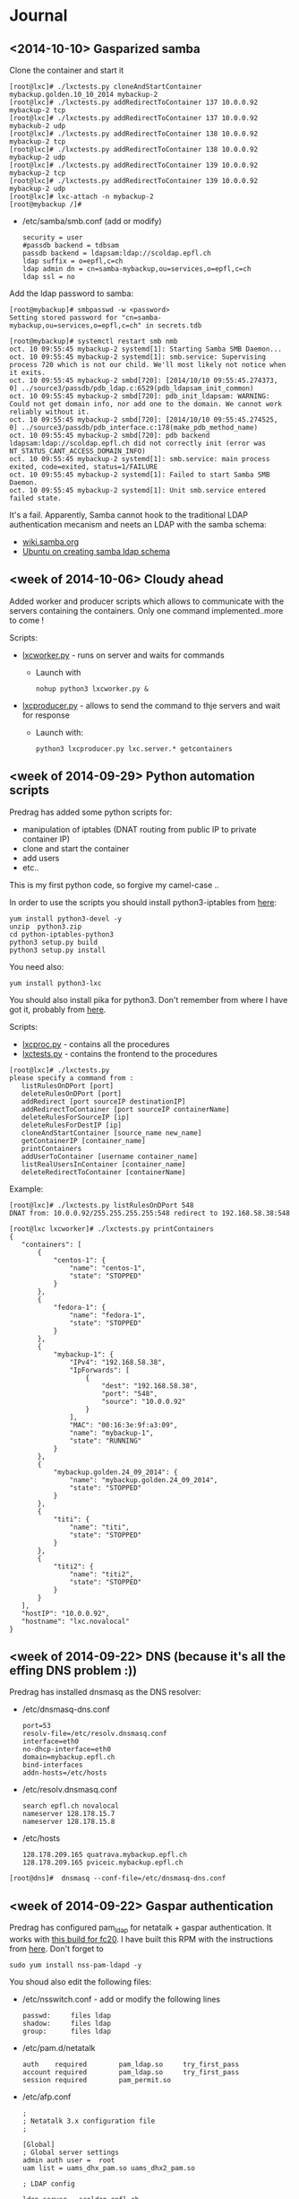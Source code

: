 * Journal

** <2014-10-10> Gasparized samba


Clone the container and start it
: [root@lxc]# ./lxctests.py cloneAndStartContainer mybackup.golden.10_10_2014 mybackup-2
: [root@lxc]# ./lxctests.py addRedirectToContainer 137 10.0.0.92 mybackup-2 tcp
: [root@lxc]# ./lxctests.py addRedirectToContainer 137 10.0.0.92 mybackub-2 udp
: [root@lxc]# ./lxctests.py addRedirectToContainer 138 10.0.0.92 mybackup-2 tcp
: [root@lxc]# ./lxctests.py addRedirectToContainer 138 10.0.0.92 mybackup-2 udp
: [root@lxc]# ./lxctests.py addRedirectToContainer 139 10.0.0.92 mybackup-2 tcp
: [root@lxc]# ./lxctests.py addRedirectToContainer 139 10.0.0.92 mybackup-2 udp
: [root@lxc]# lxc-attach -n mybackup-2
: [root@mybackup /]#

+ /etc/samba/smb.conf (add or modify)
 : security = user
 : #passdb backend = tdbsam
 : passdb backend = ldapsam:ldap://scoldap.epfl.ch
 : ldap suffix = o=epfl,c=ch
 : ldap admin dn = cn=samba-mybackup,ou=services,o=epfl,c=ch
 : ldap ssl = no


Add the ldap password to samba:
: [root@mybackup]# smbpasswd -w <password>
: Setting stored password for "cn=samba-mybackup,ou=services,o=epfl,c=ch" in secrets.tdb


: [root@mybackup]# systemctl restart smb nmb
: oct. 10 09:55:45 mybackup-2 systemd[1]: Starting Samba SMB Daemon...
: oct. 10 09:55:45 mybackup-2 systemd[1]: smb.service: Supervising process 720 which is not our child. We'll most likely not notice when it exits.
: oct. 10 09:55:45 mybackup-2 smbd[720]: [2014/10/10 09:55:45.274373,  0] ../source3/passdb/pdb_ldap.c:6529(pdb_ldapsam_init_common)
: oct. 10 09:55:45 mybackup-2 smbd[720]: pdb_init_ldapsam: WARNING: Could not get domain info, nor add one to the domain. We cannot work reliably without it.
: oct. 10 09:55:45 mybackup-2 smbd[720]: [2014/10/10 09:55:45.274525,  0] ../source3/passdb/pdb_interface.c:178(make_pdb_method_name)
: oct. 10 09:55:45 mybackup-2 smbd[720]: pdb backend ldapsam:ldap://scoldap.epfl.ch did not correctly init (error was NT_STATUS_CANT_ACCESS_DOMAIN_INFO)
: oct. 10 09:55:45 mybackup-2 systemd[1]: smb.service: main process exited, code=exited, status=1/FAILURE
: oct. 10 09:55:45 mybackup-2 systemd[1]: Failed to start Samba SMB Daemon.
: oct. 10 09:55:45 mybackup-2 systemd[1]: Unit smb.service entered failed state.

It's a fail. Apparently, Samba cannot hook to the traditional LDAP authentication mecanism and neets an LDAP with the samba schema:
+ [[https://wiki.samba.org/index.php/Samba,_Active_Directory_%26_LDAP][wiki.samba.org]]
+ [[https://help.ubuntu.com/10.04/serverguide/samba-ldap.html][Ubuntu on creating samba ldap schema]]



** <week of 2014-10-06> Cloudy ahead
Added worker and producer scripts which allows to communicate with the servers containing the containers. Only one command implemented..more to come !

Scripts:
+ [[https://github.com/domq/epfl.mybackup/blob/master/lxcworker.py][lxcworker.py]] - runs on server and waits for commands
	+ Launch with
	 : nohup python3 lxcworker.py &
+ [[https://github.com/domq/epfl.mybackup/blob/master/lxcproducer.py][lxcproducer.py]] - allows to send the command to thje servers and wait for response
	+ Launch with:
	 : python3 lxcproducer.py lxc.server.* getcontainers

** <week of 2014-09-29> Python automation scripts
Predrag has added some python scripts for:
+ manipulation of iptables (DNAT routing from public IP to private  container IP)
+ clone and start the container
+ add users
+ etc..

This is my first python code, so forgive my camel-case ..

In order to use the scripts you should install python3-iptables from [[https://github.com/ldx/python-iptables/tree/python3][here]]:
: yum install python3-devel -y
: unzip  python3.zip
: cd python-iptables-python3
: python3 setup.py build
: python3 setup.py install

You need also:
: yum install python3-lxc

You should also install pika for python3. Don't remember from where I have got it, probably from [[https://github.com/renshawbay/pika-python3][here]].

Scripts:
+ [[https://github.com/domq/epfl.mybackup/blob/master/lxcproc.py][lxcproc.py]] - contains all the procedures
+ [[https://github.com/domq/epfl.mybackup/blob/master/lxctests.py][lxctests.py]] - contains the frontend to the procedures

: [root@lxc]# ./lxctests.py 
: please specify a command from :
:    listRulesOnDPort [port]
:    deleteRulesOnDPort [port]
:    addRedirect [port sourceIP destinationIP]
:    addRedirectToContainer [port sourceIP containerName]
:    deleteRulesForSourceIP [ip]
:    deleteRulesForDestIP [ip]
:    cloneAndStartContainer [source_name new_name]
:    getContainerIP [container_name]
:    printContainers
:    addUserToContainer [username container_name]
:    listRealUsersInContainer [container_name]
:    deleteRedirectToContainer [containerName]

Example:
: [root@lxc]# ./lxctests.py listRulesOnDPort 548
: DNAT from: 10.0.0.92/255.255.255.255:548 redirect to 192.168.58.38:548
: 
: [root@lxc lxcworker]# ./lxctests.py printContainers
: {
:    "containers": [
:        {
:            "centos-1": {
:                "name": "centos-1",
:                "state": "STOPPED"
:            }
:        },
:        {
:            "fedora-1": {
:                "name": "fedora-1",
:                "state": "STOPPED"
:            }
:        },
:        {
:            "mybackup-1": {
:                "IPv4": "192.168.58.38",
:                "IpForwards": [
:                    {
:                        "dest": "192.168.58.38",
:                        "port": "548",
:                        "source": "10.0.0.92"
:                    }
:                ],
:                "MAC": "00:16:3e:9f:a3:09",
:                "name": "mybackup-1",
:                "state": "RUNNING"
:            }
:        },
:        {
:            "mybackup.golden.24_09_2014": {
:                "name": "mybackup.golden.24_09_2014",
:                "state": "STOPPED"
:            }
:        },
:        {
:            "titi": {
:                "name": "titi",
:                "state": "STOPPED"
:            }
:        },
:        {
:            "titi2": {
:                "name": "titi2",
:                "state": "STOPPED"
:            }
:        }
:    ],
:    "hostIP": "10.0.0.92",
:    "hostname": "lxc.novalocal"
: }
** <week of 2014-09-22> DNS (because it's all the effing DNS problem :))
Predrag has installed dnsmasq as the DNS resolver:

+ /etc/dnsmasq-dns.conf
	: port=53
	: resolv-file=/etc/resolv.dnsmasq.conf
	: interface=eth0
	: no-dhcp-interface=eth0
	: domain=mybackup.epfl.ch
	: bind-interfaces
	: addn-hosts=/etc/hosts

+ /etc/resolv.dnsmasq.conf 
	: search epfl.ch novalocal
	: nameserver 128.178.15.7
	: nameserver 128.178.15.8

+ /etc/hosts
	: 128.178.209.165 quatrava.mybackup.epfl.ch
	: 128.178.209.165 pviceic.mybackup.epfl.ch

: [root@dns]#  dnsmasq --conf-file=/etc/dnsmasq-dns.conf






** <week of 2014-09-22> Gaspar authentication
Predrag has configured pam_ldap for netatalk + gaspar authentication. It works with [[https://github.com/domq/epfl.mybackup/blob/master/netatalk-3.1.6-0.0.1.fc20.x86_64.rpm?raw=true][this build for fc20]]. I have built this RPM with the instructions from [[http://netatalk.sourceforge.net/wiki/index.php/Netatalk_3.1.6_SRPMs_for_Fedora/RHEL/Scientific_Linux/CentOS][here]]. Don't forget to
: sudo yum install nss-pam-ldapd -y

You shoud also edit the following files:

+ /etc/nsswitch.conf - add or modify the following lines
 : passwd:     files ldap
 : shadow:     files ldap
 : group:      files ldap


+ /etc/pam.d/netatalk
 : auth    required        pam_ldap.so     try_first_pass
 : account required        pam_ldap.so     try_first_pass
 : session required        pam_permit.so

+ /etc/afp.conf 
 : ;
 : ; Netatalk 3.x configuration file
 : ;
 : 
 : [Global]
 : ; Global server settings
 : admin auth user =  root
 : uam list = uams_dhx_pam.so uams_dhx2_pam.so
 : 
 : ; LDAP config
 : 
 : ldap server = scoldap.epfl.ch
 : ldap auth method = none
 : ldap userbase = ou=users,o=epfl,c=ch
 : ldap userscope = one
 : ldap groupbase = ou=groups,o=epfl,c=ch
 : ldap groupscope = one
 : ldap uuid attr = uniqueIdentifier
 : ldap uuid string = xxxxxx
 : ldap name attr = uid
 : ldap group attr = cn
 : 
 : [Homes]
 : basedir regex = /home
 : time machine = yes



** <2014-09-23> Configured Netatalk + Samba in linux container
Predrag has configured a simple Linux container ( fedora 20) with samba and netatalk runing:
+ The home directory is mounted directly in the container (/home) from a virtual machine over the NFSv3 
+ Home directory samba-user is used for samba and afp-user is used for afp
  + Samba access : smb://samba-user@128.178.209.165
  + Samba pwd: JGHRlVgXcdg
  + AFP acces: afp://afp-user@128.178.209.165
  + AFP pwd: predrag





** <2014-09-16 Tue> Sample LXC container

Predrag set up Samba and BURP servers in a LXC container, ready to
be copied cookie-cutter style.

Samba access: 128.178.1.235, user samba-user, password predrag
BURP access: 128.178.1.235, user dominique, password abcdefgh

** <2014-09-17 Wed> Backing up from a Mac

Dominique configured his Mac (OSX 10.9.4, French) to back up to the
sample Docker container. Reference documentation: [[http://www.insanelymac.com/forum/topic/184462-guide-106-snow-leopard-time-machine-backup-to-network-share/][on InsanelyMac]], [[http://lifehacker.com/5691649/an-easier-way-to-set-up-time-machine-to-back-up-to-a-networked-windows-computer][on
LifeHacker]] (since getting the script is a pain on both, I attached it
below)

+ Need to create a "sparse bundle" first: 
  : NAME=`scutil --get ComputerName`;
  : hdiutil create -size ${SIZE}G -fs HFS+J -type SPARSEBUNDLE -volname 'Time Machine Backups' "${NAME}.sparsebundle"
  + This only succeeds on the local disk; doing that directly on the Samba share fails with "operation not supported" (and hdutil deletes the directory it created before exiting).
  + Setting up the UUID in a plist file as per the script seems to have no effect whatsoever (doesn't change the fact that sudo tmutil setdestination is required, see below)
+ Then, copy the sparse bundle to Samba:
  : mv "$NAME".sparsebundle /Volumes/samba-user/
+ Setting TMShowUnsupportedNetworkVolumes as per the LifeHacker article, [[http://forum.synology.com/enu/viewtopic.php?f%3D229&t%3D71049][seems to no longer have any effect]]. What [[https://apple.stackexchange.com/questions/107032/time-machine-backup-to-an-smb-share-mavericks][does work]] is to mount the newly created sparsebundle (double-click it in the Finder), then:
  : sudo tmutil setdestination /Volumes/Time\ Machine\ Backups/
+ Once this is done, Time Machine remembers all it needs to know and is smart enough to mount the SMB share, then the sparsebundle, upon attempting to start a backup. (You can even see the spinning arrows next to the mounted sparsebundle in the Finder).

Notes for later:
+ Despite Predrag's fear on the topic it looks like [[https://www.google.ch/search?q%3Dnetatalk%2B"time%2Bmachine%2B%3D%2Byes"][netatalk does support Time Machine]]. We should give that a try.

*** Script as downloaded from InsanelyMac (registration required)
#+BEGIN_SRC sh
#!/bin/bash
# A bash script to create a time machine disk image suitable for
# backups with OS X 10.6 (Snow Leopard)
# This script probably only works for me, so try it at your own peril!
# Use, distribute, and modify as you see fit but leave this header intact.
# (R) sunkid - September 5, 2009

usage ()
{
     echo ${errmsg}"\n"
     echo "makeImage.sh"
     echo "	usage: makeImage.sh size [directory]"
     echo "	Create a disk image with a max storage size of <size> and copy it"
     echo "	to your backup volume (if specified)"
}

# test if we have two arguments on the command line
if [ $# -lt 1 ]
then
    usage
    exit
fi

# see if there are two arguments and we can write to the directory
if [ $# == 2 ]
then
	if [ ! -d $2 ]
	then
 		errmsg=${2}": No such directory"
    	usage
    	exit
	fi
	if [ ! -w $2 ]
	then
		errmsg="Cannot write to "${2}
		usage
    	exit
	fi
fi

SIZE=$1
DIR=$2
NAME=`scutil --get ComputerName`;
UUID=`system_profiler | grep 'Hardware UUID' | awk '{print $3}'`

# get busy
echo -n "Generating disk image ${NAME}.sparsebundle with size ${SIZE}GB ... "
hdiutil create -size ${SIZE}G -fs HFS+J -type SPARSEBUNDLE \
	-volname 'Time Machine Backups' "${NAME}.sparsebundle" >> /dev/null 2>&1

echo "done!"

echo -n "Generating property list file with uuid $UUID ... "

PLIST=$(cat <<EOFPLIST
<?xml version="1.0" encoding="UTF-8"?>
<!DOCTYPE plist PUBLIC "-//Apple//DTD PLIST 1.0//EN" "http://www.apple.com/DTDs/PropertyList-1.0.dtd">
<plist version="1.0">
<dict>
        <key>com.apple.backupd.HostUUID</key>
        <string>$UUID</string>
</dict>
</plist>
EOFPLIST)

echo $PLIST > "${NAME}.sparsebundle"/com.apple.TimeMachine.MachineID.plist
echo "done!"

if [ $# == 2 ]
then
	echo -n "Copying ${NAME}.sparsebundle to $DIR ... "
	cp -pfr "${NAME}.sparsebundle" $DIR/"${NAME}.sparsebundle"
	echo "done"
fi

echo "Finished! Happy backups!"
#+END_SRC
